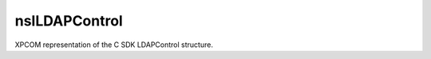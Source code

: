 ==============
nsILDAPControl
==============

XPCOM representation of the C SDK LDAPControl structure.

